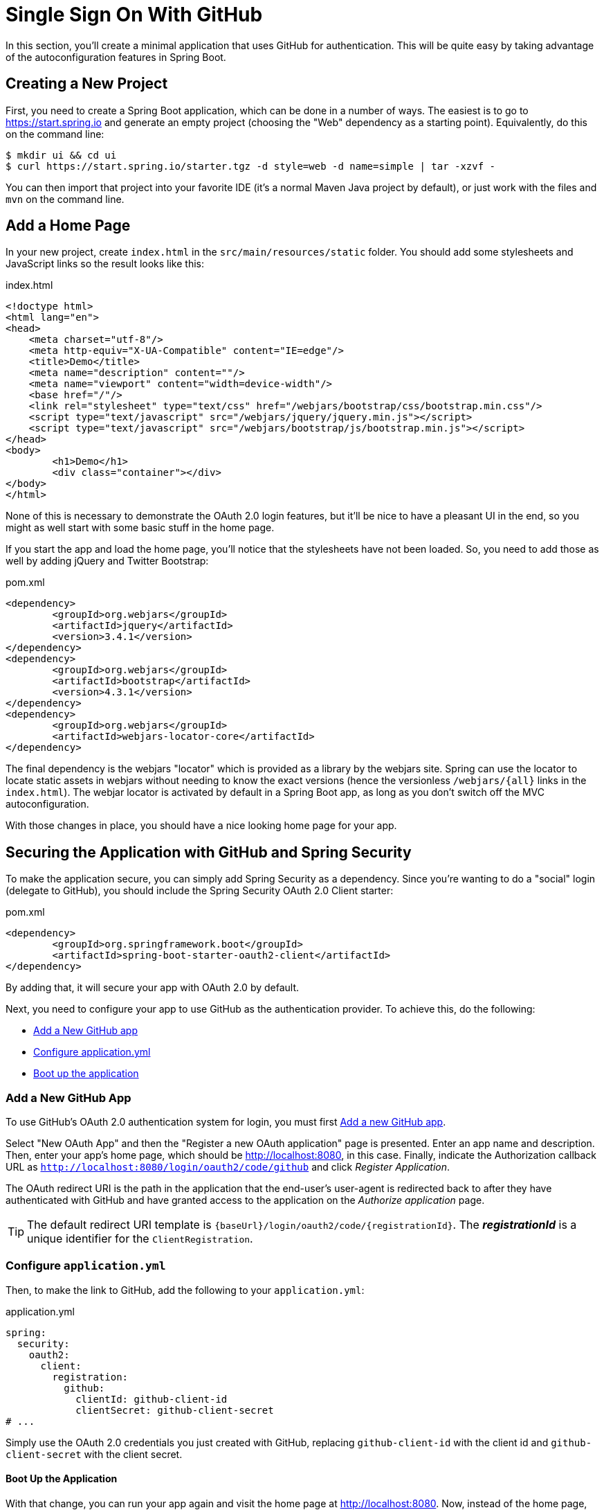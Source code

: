 [[_social_login_simple]]
= Single Sign On With GitHub

In this section, you'll create a minimal application that uses GitHub for authentication.
This will be quite easy by taking advantage of the autoconfiguration features in Spring Boot.

== Creating a New Project

First, you need to create a Spring Boot application, which can be done in a number of ways.
The easiest is to go to https://start.spring.io and generate an empty project (choosing the "Web" dependency as a starting point).
Equivalently, do this on the command line:

[source]
----
$ mkdir ui && cd ui
$ curl https://start.spring.io/starter.tgz -d style=web -d name=simple | tar -xzvf - 
----

You can then import that project into your favorite IDE (it's a normal Maven Java project by default), or just work with the files and `mvn` on the command line.

== Add a Home Page

In your new project, create `index.html` in the `src/main/resources/static` folder.
You should add some stylesheets and JavaScript links so the result looks like this:

.index.html
[source,html]
----
<!doctype html>
<html lang="en">
<head>
    <meta charset="utf-8"/>
    <meta http-equiv="X-UA-Compatible" content="IE=edge"/>
    <title>Demo</title>
    <meta name="description" content=""/>
    <meta name="viewport" content="width=device-width"/>
    <base href="/"/>
    <link rel="stylesheet" type="text/css" href="/webjars/bootstrap/css/bootstrap.min.css"/>
    <script type="text/javascript" src="/webjars/jquery/jquery.min.js"></script>
    <script type="text/javascript" src="/webjars/bootstrap/js/bootstrap.min.js"></script>
</head>
<body>
	<h1>Demo</h1>
	<div class="container"></div>
</body>
</html>
----

None of this is necessary to demonstrate the OAuth 2.0 login features, but it'll be nice to have a pleasant UI in the end, so you might as well start with some basic stuff in the home page.

If you start the app and load the home page, you'll notice that the stylesheets have not been loaded.
So, you need to add those as well by adding jQuery and Twitter Bootstrap:

.pom.xml
[source,xml]
----
<dependency>
	<groupId>org.webjars</groupId>
	<artifactId>jquery</artifactId>
	<version>3.4.1</version>
</dependency>
<dependency>
	<groupId>org.webjars</groupId>
	<artifactId>bootstrap</artifactId>
	<version>4.3.1</version>
</dependency>
<dependency>
	<groupId>org.webjars</groupId>
	<artifactId>webjars-locator-core</artifactId>
</dependency>
----

The final dependency is the webjars "locator" which is provided as a library by the webjars site.
Spring can use the locator to locate static assets in webjars without needing to know the exact versions (hence the versionless `/webjars/{all}` links in the `index.html`).
The webjar locator is activated by default in a Spring Boot app, as long as you don't switch off the MVC autoconfiguration.

With those changes in place, you should have a nice looking home page for your app.

== Securing the Application with GitHub and Spring Security

To make the application secure, you can simply add Spring Security as a dependency.
Since you're wanting to do a "social" login (delegate to GitHub), you should include the Spring Security OAuth 2.0 Client starter:

.pom.xml
[source,xml]
----
<dependency>
	<groupId>org.springframework.boot</groupId>
	<artifactId>spring-boot-starter-oauth2-client</artifactId>
</dependency>
----

By adding that, it will secure your app with OAuth 2.0 by default.

Next, you need to configure your app to use GitHub as the authentication provider.
To achieve this, do the following:

* <<github-register-application,Add a New GitHub app>>
* <<github-application-config,Configure application.yml>>
* <<github-boot-application,Boot up the application>>

[[github-register-application]]
=== Add a New GitHub App

To use GitHub's OAuth 2.0 authentication system for login, you must first https://github.com/settings/developers[Add a new GitHub app].

Select "New OAuth App" and then the "Register a new OAuth application" page is presented.
Enter an app name and description.
Then, enter your app's home page, which should be http://localhost:8080, in this case.
Finally, indicate the Authorization callback URL as `http://localhost:8080/login/oauth2/code/github` and click _Register Application_.

The OAuth redirect URI is the path in the application that the end-user's user-agent is redirected back to after they have authenticated with GitHub and have granted access to the application on the _Authorize application_ page.

TIP: The default redirect URI template is `{baseUrl}/login/oauth2/code/{registrationId}`.
 The *_registrationId_* is a unique identifier for the `ClientRegistration`.

[[github-application-config]]
=== Configure `application.yml`

Then, to make the link to GitHub, add the following to your `application.yml`:

.application.yml
[source,yaml]
----
spring:
  security:
    oauth2:
      client:
        registration:
          github:
            clientId: github-client-id
            clientSecret: github-client-secret
# ...
----

Simply use the OAuth 2.0 credentials you just created with GitHub, replacing `github-client-id` with the client id and `github-client-secret` with the client secret.

[[github-boot-application]]
==== Boot Up the Application

With that change, you can run your app again and visit the home page at http://localhost:8080.
Now, instead of the home page, you should be redirected to login with GitHub.
If you do that, and accept any authorizations you are asked to make, you will be redirected back to the local app, and the home page will be visible.

If you stay logged in to GitHub, you won't have to re-authenticate with this local app, even if you open it in a fresh browser with no cookies and no cached data.
(That's what Single Sign-On means.)

TIP: If you are working through this section with the sample application, be sure to clear your browser cache of cookies and HTTP Basic credentials.
The best way to do that for a single server is to open a new private window.

**** 
It's safe to grant access to this sample since only the app running locally can use the tokens and the scope it asks for is limited.
Be aware of what you are approving when you log into apps like this though:
They might ask for permission to do more than you are comfortable with (e.g. they might ask for permission to change your personal data, which is unlikely to be in your interest).
****

== What Just Happened?

The app you just wrote, in OAuth 2.0 terms, is a _Client Application_, and it uses the https://tools.ietf.org/html/rfc6749#section-4[authorization code grant] to obtain an access token from GitHub (the Authorization Server).

It then uses the access token to ask GitHub for some personal details (only what you permitted it to do), including your login ID and your name.
In this phase, GitHub is acting as a Resource Server, decoding the token that you send and checking if it gives the app permission to access the user's details.
If that process is successful, the app inserts the user details into the Spring Security context so that you are authenticated.

If you look in the browser tools (F12 on Chrome or Firefox) and follow the network traffic for all the hops, you will see the redirects back and forth with GitHub, and finally you'll land back on the home page with a new `Set-Cookie` header.
This cookie (`JSESSIONID` by default) is a token for your authentication details for Spring (or any servlet-based) applications.

So we have a secure application, in the sense that to see any content a user has to authenticate with an external provider (GitHub).

We wouldn't want to use that for an internet banking website.
But for basic identification purposes, and to segregate content between different users of your site, it's an excellent starting point.
That's why this kind of authentication is very popular these days.

In the next section, we are going to add some basic features to the application.
We'll also make it a bit more obvious to users what is going on when they get that initial redirect to GitHub.
